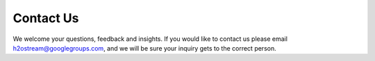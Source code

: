 .. _ContactUs:

Contact Us
===========

We welcome your questions, feedback and insights. 
If you would like to contact us please email h2ostream@googlegroups.com,
and we will be sure your inquiry gets to the correct person. 
